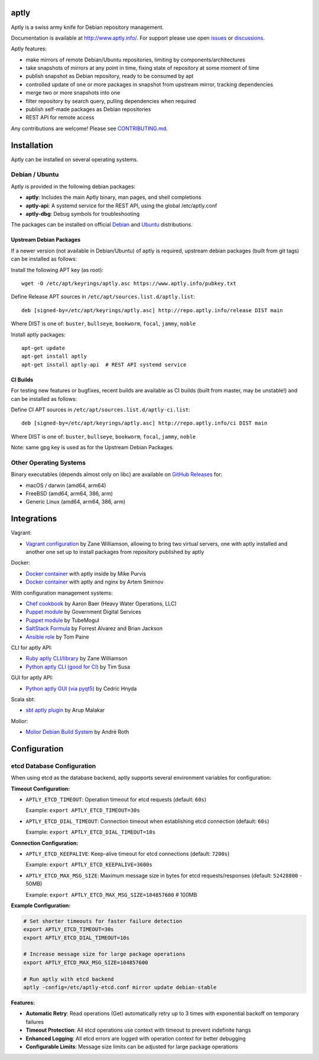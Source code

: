 .. image:: https://github.com/aptly-dev/aptly/actions/workflows/ci.yml/badge.svg
    :target: https://github.com/aptly-dev/aptly/actions

.. image:: https://codecov.io/gh/aptly-dev/aptly/branch/master/graph/badge.svg
    :target: https://codecov.io/gh/aptly-dev/aptly

.. image:: https://badges.gitter.im/Join Chat.svg
    :target: https://matrix.to/#/#aptly:gitter.im

.. image:: https://goreportcard.com/badge/github.com/aptly-dev/aptly
    :target: https://goreportcard.com/report/aptly-dev/aptly

aptly
=====

Aptly is a swiss army knife for Debian repository management.

.. image:: http://www.aptly.info/img/aptly_logo.png
    :target: http://www.aptly.info/

Documentation is available at `http://www.aptly.info/ <http://www.aptly.info/>`_. For support please use
open `issues <https://github.com/aptly-dev/aptly/issues>`_ or `discussions <https://github.com/aptly-dev/aptly/discussions>`_.

Aptly features:

* make mirrors of remote Debian/Ubuntu repositories, limiting by components/architectures
* take snapshots of mirrors at any point in time, fixing state of repository at some moment of time
* publish snapshot as Debian repository, ready to be consumed by apt
* controlled update of one or more packages in snapshot from upstream mirror, tracking dependencies
* merge two or more snapshots into one
* filter repository by search query, pulling dependencies when required
* publish self-made packages as Debian repositories
* REST API for remote access

Any contributions are welcome! Please see `CONTRIBUTING.md <CONTRIBUTING.md>`_.

Installation
=============

Aptly can be installed on several operating systems.

Debian / Ubuntu
----------------

Aptly is provided in the following debian packages:

* **aptly**: Includes the main Aptly binary, man pages, and shell completions
* **aptly-api**: A systemd service for the REST API, using the global /etc/aptly.conf
* **aptly-dbg**: Debug symbols for troubleshooting

The packages can be installed on official `Debian <https://packages.debian.org/search?keywords=aptly>`_ and `Ubuntu <https://packages.ubuntu.com/search?keywords=aptly>`_ distributions.

Upstream Debian Packages
~~~~~~~~~~~~~~~~~~~~~~~~~

If a newer version (not available in Debian/Ubuntu) of aptly is required, upstream debian packages (built from git tags) can be installed as follows:

Install the following APT key (as root)::

    wget -O /etc/apt/keyrings/aptly.asc https://www.aptly.info/pubkey.txt

Define Release APT sources in ``/etc/apt/sources.list.d/aptly.list``::

    deb [signed-by=/etc/apt/keyrings/aptly.asc] http://repo.aptly.info/release DIST main

Where DIST is one of: ``buster``, ``bullseye``, ``bookworm``, ``focal``, ``jammy``, ``noble``

Install aptly packages::

    apt-get update
    apt-get install aptly
    apt-get install aptly-api  # REST API systemd service

CI Builds
~~~~~~~~~~

For testing new features or bugfixes, recent builds are available as CI builds (built from master, may be unstable!) and can be installed as follows:

Define CI APT sources in ``/etc/apt/sources.list.d/aptly-ci.list``::

    deb [signed-by=/etc/apt/keyrings/aptly.asc] http://repo.aptly.info/ci DIST main

Where DIST is one of: ``buster``, ``bullseye``, ``bookworm``, ``focal``, ``jammy``, ``noble``

Note: same gpg key is used as for the Upstream Debian Packages.

Other Operating Systems
------------------------

Binary executables (depends almost only on libc) are available on `GitHub Releases <https://github.com/aptly-dev/aptly/releases>`_ for:

- macOS / darwin (amd64, arm64)
- FreeBSD (amd64, arm64, 386, arm)
- Generic Linux (amd64, arm64, 386, arm)

Integrations
=============

Vagrant:

-   `Vagrant configuration <https://github.com/sepulworld/aptly-vagrant>`_ by
    Zane Williamson, allowing to bring two virtual servers, one with aptly installed
    and another one set up to install packages from repository published by aptly

Docker:

-    `Docker container <https://github.com/mikepurvis/aptly-docker>`_ with aptly inside by Mike Purvis
-    `Docker container <https://github.com/urpylka/docker-aptly>`_ with aptly and nginx by Artem Smirnov

With configuration management systems:

-   `Chef cookbook <https://github.com/hw-cookbooks/aptly>`_ by Aaron Baer
    (Heavy Water Operations, LLC)
-   `Puppet module <https://github.com/alphagov/puppet-aptly>`_ by
    Government Digital Services
-   `Puppet module <https://github.com/tubemogul/puppet-aptly>`_ by
    TubeMogul
-   `SaltStack Formula <https://github.com/saltstack-formulas/aptly-formula>`_ by
    Forrest Alvarez and Brian Jackson
-   `Ansible role <https://github.com/aioue/ansible-role-aptly>`_ by Tom Paine

CLI for aptly API:

-   `Ruby aptly CLI/library <https://github.com/sepulworld/aptly_cli>`_ by Zane Williamson
-   `Python aptly CLI (good for CI) <https://github.com/TimSusa/aptly_api_cli>`_ by Tim Susa

GUI for aptly API:

-   `Python aptly GUI (via pyqt5) <https://github.com/chnyda/python-aptly-gui>`_ by Cedric Hnyda

Scala sbt:

-   `sbt aptly plugin <https://github.com/amalakar/sbt-aptly>`_ by Arup Malakar

Molior:

-   `Molior Debian Build System <https://github.com/molior-dbs/molior>`_ by André Roth

Configuration
=============

etcd Database Configuration
---------------------------

When using etcd as the database backend, aptly supports several environment variables for configuration:

**Timeout Configuration:**

- ``APTLY_ETCD_TIMEOUT``: Operation timeout for etcd requests (default: ``60s``)
  
  Example: ``export APTLY_ETCD_TIMEOUT=30s``

- ``APTLY_ETCD_DIAL_TIMEOUT``: Connection timeout when establishing etcd connection (default: ``60s``)
  
  Example: ``export APTLY_ETCD_DIAL_TIMEOUT=10s``

**Connection Configuration:**

- ``APTLY_ETCD_KEEPALIVE``: Keep-alive timeout for etcd connections (default: ``7200s``)
  
  Example: ``export APTLY_ETCD_KEEPALIVE=3600s``

- ``APTLY_ETCD_MAX_MSG_SIZE``: Maximum message size in bytes for etcd requests/responses (default: ``52428800`` - 50MB)
  
  Example: ``export APTLY_ETCD_MAX_MSG_SIZE=104857600``  # 100MB

**Example Configuration:**

.. code-block:: bash

    # Set shorter timeouts for faster failure detection
    export APTLY_ETCD_TIMEOUT=30s
    export APTLY_ETCD_DIAL_TIMEOUT=10s
    
    # Increase message size for large package operations
    export APTLY_ETCD_MAX_MSG_SIZE=104857600
    
    # Run aptly with etcd backend
    aptly -config=/etc/aptly-etcd.conf mirror update debian-stable

**Features:**

- **Automatic Retry**: Read operations (Get) automatically retry up to 3 times with exponential backoff on temporary failures
- **Timeout Protection**: All etcd operations use context with timeout to prevent indefinite hangs
- **Enhanced Logging**: All etcd errors are logged with operation context for better debugging
- **Configurable Limits**: Message size limits can be adjusted for large package operations

